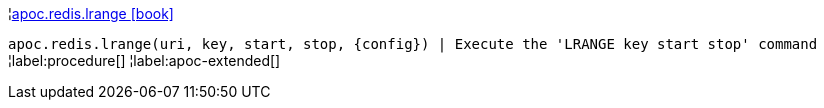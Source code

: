 ¦xref::overview/apoc.redis/apoc.redis.lrange.adoc[apoc.redis.lrange icon:book[]] +

`apoc.redis.lrange(uri, key, start, stop, \{config}) | Execute the 'LRANGE key start stop' command`
¦label:procedure[]
¦label:apoc-extended[]
